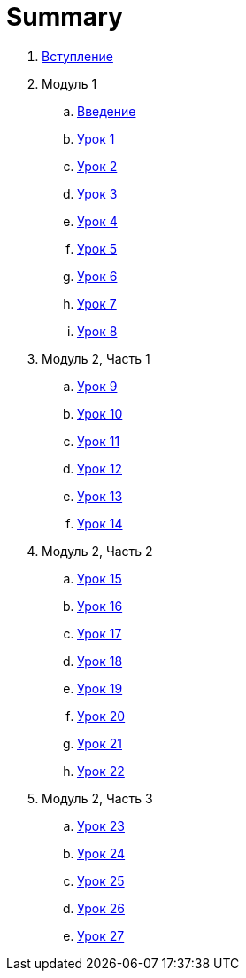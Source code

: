 = Summary

. link:introduction.adoc[Вступление]
. Модуль 1
.. link:module01/LESSON00.adoc[Введение]
.. link:module01/LESSON01.adoc[Урок 1]
.. link:module01/LESSON02.adoc[Урок 2]
.. link:module01/LESSON03.adoc[Урок 3]
.. link:module01/LESSON04.adoc[Урок 4]
.. link:module01/LESSON05.adoc[Урок 5]
.. link:module01/LESSON06.adoc[Урок 6]
.. link:module01/LESSON07.adoc[Урок 7]
.. link:module01/LESSON08.adoc[Урок 8]
. Модуль 2, Часть 1
.. link:module02/LESSON09.adoc[Урок 9]
.. link:module02/LESSON10.adoc[Урок 10]
.. link:module02/LESSON11.adoc[Урок 11]
.. link:module02/LESSON12.adoc[Урок 12]
.. link:module02/LESSON13.adoc[Урок 13]
.. link:module02/LESSON14.adoc[Урок 14]
. Модуль 2, Часть 2
.. link:module02/LESSON15.adoc[Урок 15]
.. link:module02/LESSON16.adoc[Урок 16]
.. link:module02/LESSON17.adoc[Урок 17]
.. link:module02/LESSON18.adoc[Урок 18]
.. link:module02/LESSON19.adoc[Урок 19]
.. link:module02/LESSON20.adoc[Урок 20]
.. link:module02/LESSON21.adoc[Урок 21]
.. link:module02/LESSON22.adoc[Урок 22]
. Модуль 2, Часть 3
.. link:module02/LESSON23.adoc[Урок 23]
.. link:module02/LESSON24.adoc[Урок 24]
.. link:module02/LESSON25.adoc[Урок 25]
.. link:module02/LESSON26.adoc[Урок 26]
.. link:module02/LESSON27.adoc[Урок 27]

